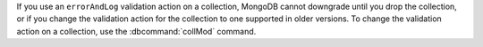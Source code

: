 If you use an ``errorAndLog`` validation action on a collection, MongoDB 
cannot downgrade until you drop the collection, or if you change the validation 
action for the collection to one supported in older versions. To change the validation
action on a collection, use the :dbcommand:`collMod` command. 